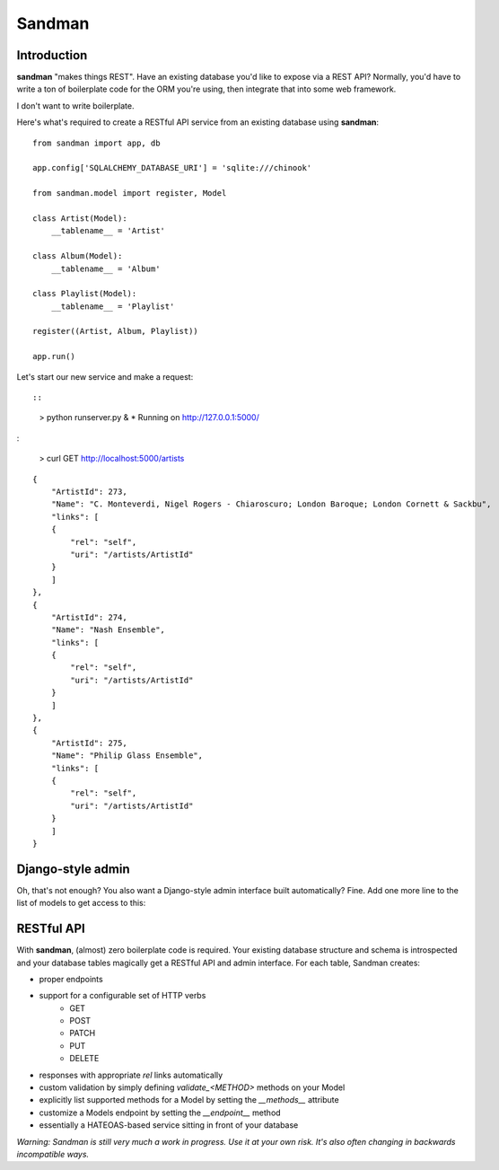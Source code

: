 

.. index::
   pair: ORM ; Sandman
   pair; Django-style ; Admin
   ! Sandman


.. _sandman:

===============================================
Sandman
===============================================

.. seealso::

   - https://sandman.readthedocs.org/en/latest/index.html
   - https://raw.github.com/jeffknupp/sandman/develop/README.md


Introduction
============

**sandman** "makes things REST". Have an existing database you'd like to expose via
a REST API? Normally, you'd have to write a ton of boilerplate code for
the ORM you're using, then integrate that into some web framework. 

I don't want to write boilerplate.

Here's what's required to create a RESTful API service from an existing database using
**sandman**::

    from sandman import app, db

    app.config['SQLALCHEMY_DATABASE_URI'] = 'sqlite:///chinook'

    from sandman.model import register, Model

    class Artist(Model):
        __tablename__ = 'Artist'

    class Album(Model):
        __tablename__ = 'Album'

    class Playlist(Model):
        __tablename__ = 'Playlist'

    register((Artist, Album, Playlist))

    app.run()



Let's start our new service and make a request::


::

    > python runserver.py &
    * Running on http://127.0.0.1:5000/


:


    > curl GET http://localhost:5000/artists


::

    {
        "ArtistId": 273,
        "Name": "C. Monteverdi, Nigel Rogers - Chiaroscuro; London Baroque; London Cornett & Sackbu",
        "links": [
        {
            "rel": "self",
            "uri": "/artists/ArtistId"
        }
        ]
    },
    {
        "ArtistId": 274,
        "Name": "Nash Ensemble",
        "links": [
        {
            "rel": "self",
            "uri": "/artists/ArtistId"
        }
        ]
    },
    {
        "ArtistId": 275,
        "Name": "Philip Glass Ensemble",
        "links": [
        {
            "rel": "self",
            "uri": "/artists/ArtistId"
        }
        ]
    }


Django-style admin
==================


Oh, that's not enough? You also want a Django-style admin interface built
automatically? Fine. Add one more line to the list of models to get access to
this:


RESTful API
===========

With **sandman**, (almost) zero boilerplate code is required. Your existing database
structure and schema is introspected and your database tables magically get a
RESTful API and admin interface. For each table, Sandman creates:

* proper endpoints 
* support for a configurable set of HTTP verbs 
    * GET
    * POST
    * PATCH
    * PUT
    * DELETE
* responses with appropriate `rel` links automatically
* custom validation by simply defining `validate_<METHOD>` methods on your Model
* explicitly list supported methods for a Model by setting the `__methods__` attribute
* customize a Models endpoint by setting the `__endpoint__` method
* essentially a HATEOAS-based service sitting in front of your database

*Warning: Sandman is still very much a work in progress. Use it at your own risk. 
It's also often changing in backwards incompatible ways.*



